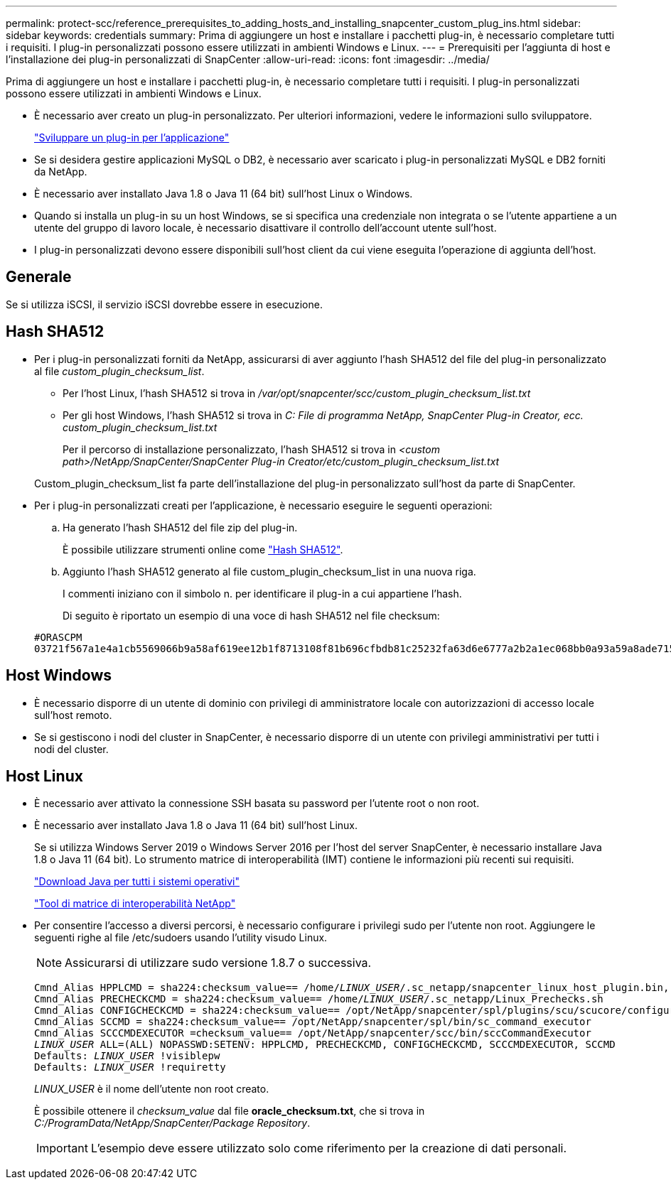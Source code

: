 ---
permalink: protect-scc/reference_prerequisites_to_adding_hosts_and_installing_snapcenter_custom_plug_ins.html 
sidebar: sidebar 
keywords: credentials 
summary: Prima di aggiungere un host e installare i pacchetti plug-in, è necessario completare tutti i requisiti. I plug-in personalizzati possono essere utilizzati in ambienti Windows e Linux. 
---
= Prerequisiti per l'aggiunta di host e l'installazione dei plug-in personalizzati di SnapCenter
:allow-uri-read: 
:icons: font
:imagesdir: ../media/


[role="lead"]
Prima di aggiungere un host e installare i pacchetti plug-in, è necessario completare tutti i requisiti. I plug-in personalizzati possono essere utilizzati in ambienti Windows e Linux.

* È necessario aver creato un plug-in personalizzato. Per ulteriori informazioni, vedere le informazioni sullo sviluppatore.
+
link:concept_develop_a_plug_in_for_your_application.html["Sviluppare un plug-in per l'applicazione"]

* Se si desidera gestire applicazioni MySQL o DB2, è necessario aver scaricato i plug-in personalizzati MySQL e DB2 forniti da NetApp.
* È necessario aver installato Java 1.8 o Java 11 (64 bit) sull'host Linux o Windows.
* Quando si installa un plug-in su un host Windows, se si specifica una credenziale non integrata o se l'utente appartiene a un utente del gruppo di lavoro locale, è necessario disattivare il controllo dell'account utente sull'host.
* I plug-in personalizzati devono essere disponibili sull'host client da cui viene eseguita l'operazione di aggiunta dell'host.




== Generale

Se si utilizza iSCSI, il servizio iSCSI dovrebbe essere in esecuzione.



== Hash SHA512

* Per i plug-in personalizzati forniti da NetApp, assicurarsi di aver aggiunto l'hash SHA512 del file del plug-in personalizzato al file _custom_plugin_checksum_list_.
+
** Per l'host Linux, l'hash SHA512 si trova in _/var/opt/snapcenter/scc/custom_plugin_checksum_list.txt_
** Per gli host Windows, l'hash SHA512 si trova in _C: File di programma NetApp, SnapCenter Plug-in Creator, ecc. custom_plugin_checksum_list.txt_
+
Per il percorso di installazione personalizzato, l'hash SHA512 si trova in _<custom path>/NetApp/SnapCenter/SnapCenter Plug-in Creator/etc/custom_plugin_checksum_list.txt_



+
Custom_plugin_checksum_list fa parte dell'installazione del plug-in personalizzato sull'host da parte di SnapCenter.

* Per i plug-in personalizzati creati per l'applicazione, è necessario eseguire le seguenti operazioni:
+
.. Ha generato l'hash SHA512 del file zip del plug-in.
+
È possibile utilizzare strumenti online come https://emn178.github.io/online-tools/sha512_file_hash.html["Hash SHA512"^].

.. Aggiunto l'hash SHA512 generato al file custom_plugin_checksum_list in una nuova riga.
+
I commenti iniziano con il simbolo n. per identificare il plug-in a cui appartiene l'hash.

+
Di seguito è riportato un esempio di una voce di hash SHA512 nel file checksum:

+
....
#ORASCPM
03721f567a1e4a1cb5569066b9a58af619ee12b1f8713108f81b696cfbdb81c25232fa63d6e6777a2b2a1ec068bb0a93a59a8ade71587182f8bccbe81f7e0ba6
....






== Host Windows

* È necessario disporre di un utente di dominio con privilegi di amministratore locale con autorizzazioni di accesso locale sull'host remoto.
* Se si gestiscono i nodi del cluster in SnapCenter, è necessario disporre di un utente con privilegi amministrativi per tutti i nodi del cluster.




== Host Linux

* È necessario aver attivato la connessione SSH basata su password per l'utente root o non root.
* È necessario aver installato Java 1.8 o Java 11 (64 bit) sull'host Linux.
+
Se si utilizza Windows Server 2019 o Windows Server 2016 per l'host del server SnapCenter, è necessario installare Java 1.8 o Java 11 (64 bit). Lo strumento matrice di interoperabilità (IMT) contiene le informazioni più recenti sui requisiti.

+
http://www.java.com/en/download/manual.jsp["Download Java per tutti i sistemi operativi"]

+
https://imt.netapp.com/matrix/imt.jsp?components=117018;&solution=1259&isHWU&src=IMT["Tool di matrice di interoperabilità NetApp"]

* Per consentire l'accesso a diversi percorsi, è necessario configurare i privilegi sudo per l'utente non root. Aggiungere le seguenti righe al file /etc/sudoers usando l'utility visudo Linux.
+

NOTE: Assicurarsi di utilizzare sudo versione 1.8.7 o successiva.

+
[listing, subs="+quotes"]
----
Cmnd_Alias HPPLCMD = sha224:checksum_value== /home/_LINUX_USER_/.sc_netapp/snapcenter_linux_host_plugin.bin, /opt/NetApp/snapcenter/spl/installation/plugins/uninstall, /opt/NetApp/snapcenter/spl/bin/spl, /opt/NetApp/snapcenter/scc/bin/scc
Cmnd_Alias PRECHECKCMD = sha224:checksum_value== /home/_LINUX_USER_/.sc_netapp/Linux_Prechecks.sh
Cmnd_Alias CONFIGCHECKCMD = sha224:checksum_value== /opt/NetApp/snapcenter/spl/plugins/scu/scucore/configurationcheck/Config_Check.sh
Cmnd_Alias SCCMD = sha224:checksum_value== /opt/NetApp/snapcenter/spl/bin/sc_command_executor
Cmnd_Alias SCCCMDEXECUTOR =checksum_value== /opt/NetApp/snapcenter/scc/bin/sccCommandExecutor
_LINUX_USER_ ALL=(ALL) NOPASSWD:SETENV: HPPLCMD, PRECHECKCMD, CONFIGCHECKCMD, SCCCMDEXECUTOR, SCCMD
Defaults: _LINUX_USER_ !visiblepw
Defaults: _LINUX_USER_ !requiretty
----
+
_LINUX_USER_ è il nome dell'utente non root creato.

+
È possibile ottenere il _checksum_value_ dal file *oracle_checksum.txt*, che si trova in _C:/ProgramData/NetApp/SnapCenter/Package Repository_.

+

IMPORTANT: L'esempio deve essere utilizzato solo come riferimento per la creazione di dati personali.


